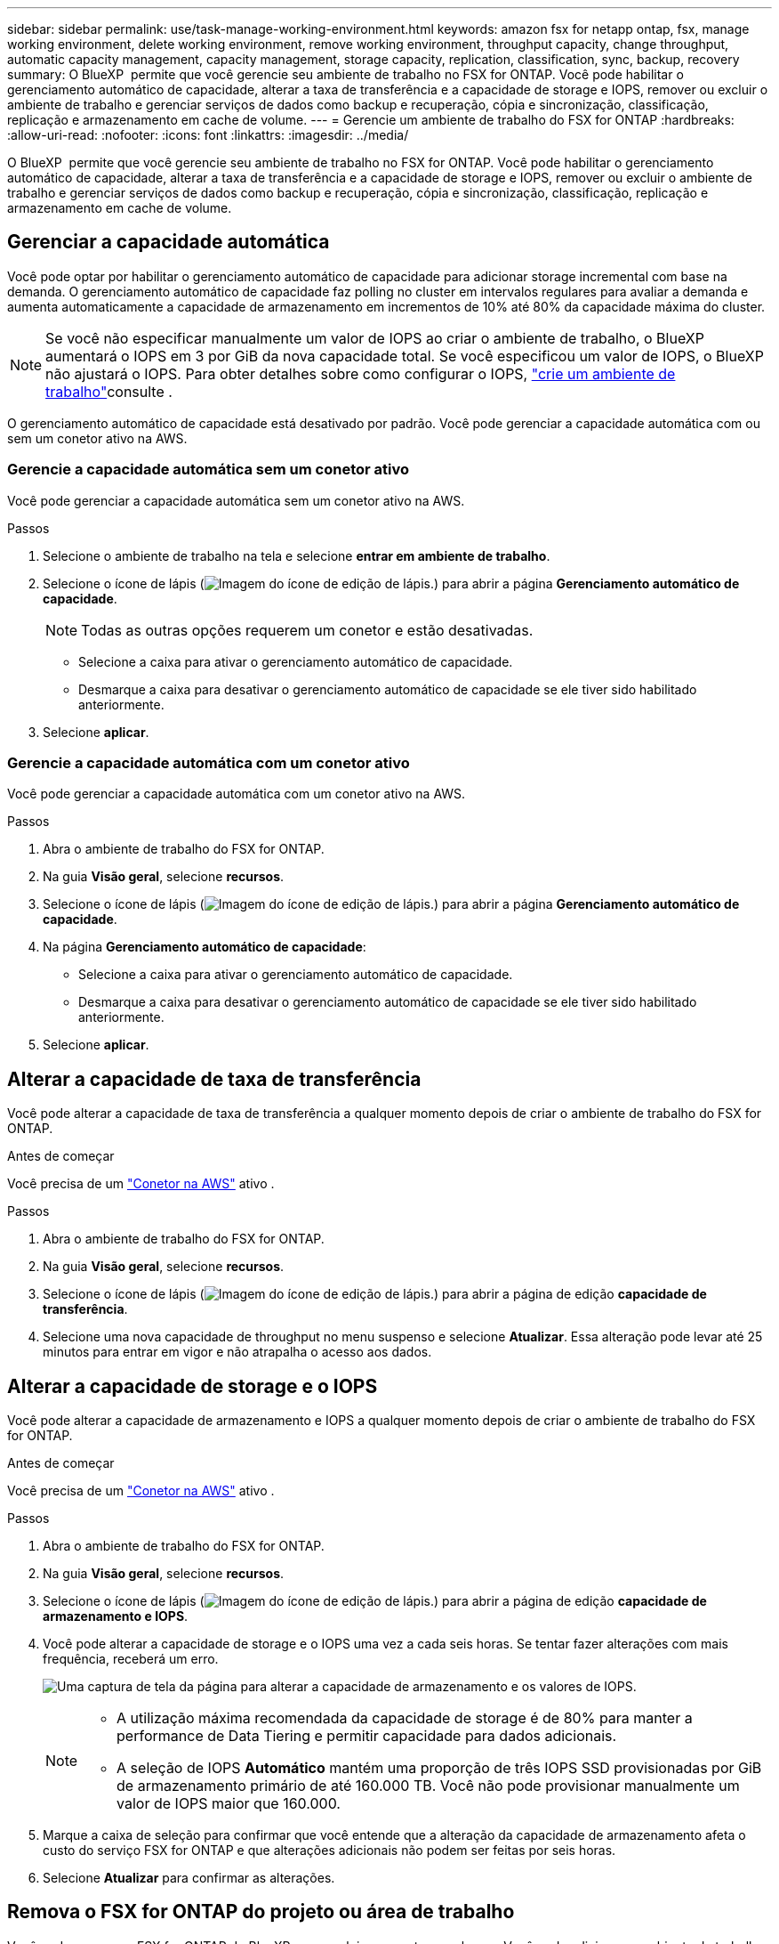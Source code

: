 ---
sidebar: sidebar 
permalink: use/task-manage-working-environment.html 
keywords: amazon fsx for netapp ontap, fsx, manage working environment, delete working environment, remove working environment, throughput capacity, change throughput, automatic capacity management, capacity management, storage capacity, replication, classification, sync, backup, recovery 
summary: O BlueXP  permite que você gerencie seu ambiente de trabalho no FSX for ONTAP. Você pode habilitar o gerenciamento automático de capacidade, alterar a taxa de transferência e a capacidade de storage e IOPS, remover ou excluir o ambiente de trabalho e gerenciar serviços de dados como backup e recuperação, cópia e sincronização, classificação, replicação e armazenamento em cache de volume. 
---
= Gerencie um ambiente de trabalho do FSX for ONTAP
:hardbreaks:
:allow-uri-read: 
:nofooter: 
:icons: font
:linkattrs: 
:imagesdir: ../media/


[role="lead"]
O BlueXP  permite que você gerencie seu ambiente de trabalho no FSX for ONTAP. Você pode habilitar o gerenciamento automático de capacidade, alterar a taxa de transferência e a capacidade de storage e IOPS, remover ou excluir o ambiente de trabalho e gerenciar serviços de dados como backup e recuperação, cópia e sincronização, classificação, replicação e armazenamento em cache de volume.



== Gerenciar a capacidade automática

Você pode optar por habilitar o gerenciamento automático de capacidade para adicionar storage incremental com base na demanda. O gerenciamento automático de capacidade faz polling no cluster em intervalos regulares para avaliar a demanda e aumenta automaticamente a capacidade de armazenamento em incrementos de 10% até 80% da capacidade máxima do cluster.


NOTE: Se você não especificar manualmente um valor de IOPS ao criar o ambiente de trabalho, o BlueXP  aumentará o IOPS em 3 por GiB da nova capacidade total. Se você especificou um valor de IOPS, o BlueXP  não ajustará o IOPS. Para obter detalhes sobre como configurar o IOPS, link:task-creating-fsx-working-environment.html#create-an-amazon-fsx-for-ontap-working-environment["crie um ambiente de trabalho"]consulte .

O gerenciamento automático de capacidade está desativado por padrão. Você pode gerenciar a capacidade automática com ou sem um conetor ativo na AWS.



=== Gerencie a capacidade automática sem um conetor ativo

Você pode gerenciar a capacidade automática sem um conetor ativo na AWS.

.Passos
. Selecione o ambiente de trabalho na tela e selecione *entrar em ambiente de trabalho*.
. Selecione o ícone de lápis (image:icon-pencil.png["Imagem do ícone de edição de lápis."]) para abrir a página *Gerenciamento automático de capacidade*.
+

NOTE: Todas as outras opções requerem um conetor e estão desativadas.

+
** Selecione a caixa para ativar o gerenciamento automático de capacidade.
** Desmarque a caixa para desativar o gerenciamento automático de capacidade se ele tiver sido habilitado anteriormente.


. Selecione *aplicar*.




=== Gerencie a capacidade automática com um conetor ativo

Você pode gerenciar a capacidade automática com um conetor ativo na AWS.

.Passos
. Abra o ambiente de trabalho do FSX for ONTAP.
. Na guia *Visão geral*, selecione *recursos*.
. Selecione o ícone de lápis (image:icon-pencil.png["Imagem do ícone de edição de lápis."]) para abrir a página *Gerenciamento automático de capacidade*.
. Na página *Gerenciamento automático de capacidade*:
+
** Selecione a caixa para ativar o gerenciamento automático de capacidade.
** Desmarque a caixa para desativar o gerenciamento automático de capacidade se ele tiver sido habilitado anteriormente.


. Selecione *aplicar*.




== Alterar a capacidade de taxa de transferência

Você pode alterar a capacidade de taxa de transferência a qualquer momento depois de criar o ambiente de trabalho do FSX for ONTAP.

.Antes de começar
Você precisa de um https://docs.netapp.com/us-en/bluexp-setup-admin/task-quick-start-connector-aws.html["Conetor na AWS"^] ativo .

.Passos
. Abra o ambiente de trabalho do FSX for ONTAP.
. Na guia *Visão geral*, selecione *recursos*.
. Selecione o ícone de lápis (image:icon-pencil.png["Imagem do ícone de edição de lápis."]) para abrir a página de edição *capacidade de transferência*.
. Selecione uma nova capacidade de throughput no menu suspenso e selecione *Atualizar*. Essa alteração pode levar até 25 minutos para entrar em vigor e não atrapalha o acesso aos dados.




== Alterar a capacidade de storage e o IOPS

Você pode alterar a capacidade de armazenamento e IOPS a qualquer momento depois de criar o ambiente de trabalho do FSX for ONTAP.

.Antes de começar
Você precisa de um https://docs.netapp.com/us-en/bluexp-setup-admin/task-quick-start-connector-aws.html["Conetor na AWS"^] ativo .

.Passos
. Abra o ambiente de trabalho do FSX for ONTAP.
. Na guia *Visão geral*, selecione *recursos*.
. Selecione o ícone de lápis (image:icon-pencil.png["Imagem do ícone de edição de lápis."]) para abrir a página de edição *capacidade de armazenamento e IOPS*.
. Você pode alterar a capacidade de storage e o IOPS uma vez a cada seis horas. Se tentar fazer alterações com mais frequência, receberá um erro.
+
image:screenshot-configure-iops.png["Uma captura de tela da página para alterar a capacidade de armazenamento e os valores de IOPS."]

+
[NOTE]
====
** A utilização máxima recomendada da capacidade de storage é de 80% para manter a performance de Data Tiering e permitir capacidade para dados adicionais.
** A seleção de IOPS *Automático* mantém uma proporção de três IOPS SSD provisionadas por GiB de armazenamento primário de até 160.000 TB. Você não pode provisionar manualmente um valor de IOPS maior que 160.000.


====
. Marque a caixa de seleção para confirmar que você entende que a alteração da capacidade de armazenamento afeta o custo do serviço FSX for ONTAP e que alterações adicionais não podem ser feitas por seis horas.
. Selecione *Atualizar* para confirmar as alterações.




== Remova o FSX for ONTAP do projeto ou área de trabalho

Você pode remover o FSX for ONTAP do BlueXP  sem excluir sua conta ou volumes. Você pode adicionar o ambiente de trabalho do FSX for ONTAP de volta ao BlueXP  a qualquer momento.

.Passos
. Abra o ambiente de trabalho. Se você não tiver um conetor na AWS, verá a tela de prompt. Você pode ignorar isso e prosseguir com a remoção do ambiente de trabalho.
. No canto superior direito da página, selecione o menu ações e selecione *Remover do espaço de trabalho*.
+
image:screenshot_fsx_working_environment_remove.png["Uma captura de tela da opção de remoção para o FSX for ONTAP da interface do BlueXP ."]

. Selecione *Remover* para remover o FSX for ONTAP do BlueXP .




== Exclua o ambiente de trabalho do FSX for ONTAP

Você pode excluir o FSX for ONTAP do BlueXP .


WARNING: Esta ação eliminará todos os recursos associados ao ambiente de trabalho. Esta ação não pode ser desfeita.

.Antes de começar
Antes de eliminar o ambiente de trabalho, tem de:

* Quebre todas as relações de replicação com este ambiente de trabalho.
* link:task-manage-fsx-volumes.html#delete-volumes["Eliminar todos os volumes"] associado ao sistema de arquivos. Você precisará de um conetor ativo na AWS para remover ou excluir volumes.
+

NOTE: Os volumes com falha devem ser excluídos usando o Console de Gerenciamento da AWS ou a CLI.



.Passos
. Abra o ambiente de trabalho. Se você não tiver um conetor na AWS, verá a tela de prompt. Você pode ignorar isso e continuar a excluir o ambiente de trabalho.
. No canto superior direito da página, selecione o menu ações e selecione *Excluir*.
+
image:screenshot_fsx_working_environment_delete.png["Uma captura de tela da opção de exclusão para o FSX for ONTAP a partir da interface do BlueXP ."]

. Introduza o nome do ambiente de trabalho e selecione *Eliminar*.




== Gerenciar serviços de dados

Você pode gerenciar serviços de dados adicionais no ambiente de trabalho do FSX for ONTAP.

image:data-services.png["Uma captura de tela da guia de serviços de dados no ambiente de trabalho"]

Para obter detalhes sobre como configurar serviços de dados, consulte:

* link:https://docs.netapp.com/us-en/bluexp-replication/task-replicating-data.html["Backup e recuperação do BlueXP"^] Fornece proteção de dados eficiente, segura e econômica para dados do NetApp ONTAP, volumes persistentes do Kubernetes, bancos de dados e máquinas virtuais, tanto no local quanto na nuvem.
* link:https://docs.netapp.com/us-en/bluexp-copy-sync/task-creating-relationships.html["Cópia e sincronização do BlueXP"^] É um serviço de replicação e sincronização em nuvem para transferir dados nas entre armazenamentos de objetos em nuvem e no local.
* link:https://docs.netapp.com/us-en/bluexp-classification/index.html["Classificação BlueXP"^] permite verificar e classificar dados na multicloud híbrida da organização.
* link:https://docs.netapp.com/us-en/bluexp-replication/index.html["Replique dados"^] Entre os sistemas de storage da ONTAP para dar suporte a backup e recuperação de desastres na nuvem ou entre nuvens.
* link:https://docs.netapp.com/us-en/bluexp-volume-caching/index.html["Armazenamento em cache de volume"^] fornece um volume persistente e gravável em um local remoto. Você pode usar o armazenamento em cache de volume do BlueXP  para acelerar o acesso aos dados ou descarregar tráfego de volumes acessados com muita frequência.

